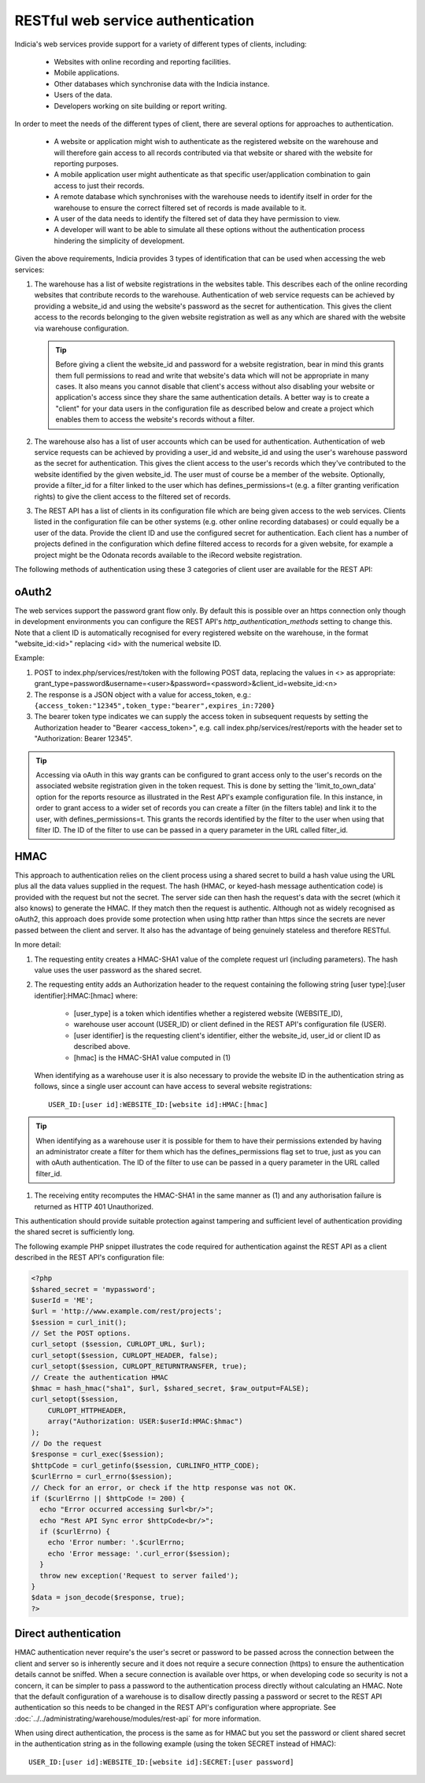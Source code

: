RESTful web service authentication
==================================

Indicia's web services provide support for a variety of different types of clients,
including:

  * Websites with online recording and reporting facilities.
  * Mobile applications.
  * Other databases which synchronise data with the Indicia instance.
  * Users of the data.
  * Developers working on site building or report writing.

In order to meet the needs of the different types of client, there are several
options for approaches to authentication.

  * A website or application might wish to authenticate as the registered website on the
    warehouse and will therefore gain access to all records contributed  via that website
    or shared with the website for reporting purposes.
  * A mobile application user might authenticate as that specific user/application
    combination to gain access to just their records.
  * A remote database which synchronises with the warehouse needs to identify itself in
    order for the warehouse to ensure the correct filtered set of records is made available
    to it.
  * A user of the data needs to identify the filtered set of data they have permission to
    view.
  * A developer will want to be able to simulate all these options without the
    authentication process hindering the simplicity of development.

Given the above requirements, Indicia provides 3 types of identification that
can be used when accessing the web services:

#. The warehouse has a list of website registrations in the websites table. This describes
   each of the online recording websites that contribute records to the warehouse.
   Authentication of web service requests can be achieved by providing a website_id and
   using the website's password as the secret for authentication. This gives the client
   access to the records belonging to the given website registration as well as any which
   are shared with the website via warehouse configuration.

   .. tip::

     Before giving a client the website_id and password for a website registration,  bear
     in mind this grants them full permissions to read and write that website's data which
     will not be appropriate in many cases. It also means you cannot disable that client's
     access without also disabling your website or application's access since they share
     the same authentication details. A better way is to create a "client"  for your data
     users in the configuration file as described below and create a project which enables
     them to access the website's records without a filter.

#. The warehouse also has a list of user accounts which can be used for
   authentication. Authentication of web service requests can be achieved by
   providing a user_id and website_id and using the user's warehouse password as
   the secret for authentication. This gives the client access to the user's
   records which they've contributed to the website identified by the given
   website_id. The user must of course be a member of the website. Optionally,
   provide a filter_id for a filter linked to the user which has
   defines_permissions=t (e.g. a filter granting verification rights) to give
   the client access to the filtered set of records.
#. The REST API has a list of clients in its configuration file which
   are being given access to the web services. Clients listed in the configuration file
   can be other systems (e.g. other online recording databases) or could equally be a user
   of the data. Provide the client ID and use the configured secret for authentication.
   Each client has a number of projects defined in the configuration which define filtered
   access to records for a given website, for example a project might be the Odonata
   records available to the iRecord website registration.

The following methods of authentication using these 3 categories of client user
are available for the REST API:

oAuth2
------

The web services support the password grant flow only. By default this is
possible over an https connection only though in development environments you
can configure the REST API's `http_authentication_methods` setting to change
this. Note that a client ID is automatically recognised for every registered
website on the warehouse, in the format "website_id:<id>" replacing <id>
with the numerical website ID.

Example:

#. POST to index.php/services/rest/token with the following POST data, replacing
   the values in <> as appropriate:
   grant_type=password&username=<user>&password=<password>&client_id=website_id:<n>
#. The response is a JSON object with a value for access_token, e.g.:
   ``{access_token:"12345",token_type:"bearer",expires_in:7200}``
#. The bearer token type indicates we can supply the access token in subsequent
   requests by setting the Authorization header to "Bearer <access_token>",
   e.g. call index.php/services/rest/reports with the header set to
   "Authorization: Bearer 12345".

.. tip::

  Accessing via oAuth in this way grants can be configured to grant access only to the
  user's records on the associated website registration given in the token request. This is
  done by setting the 'limit_to_own_data' option for the reports resource as illustrated in
  the Rest API's example configuration file. In this instance, in order to grant access to
  a wider set of records you can create a filter (in the filters table) and link it to the
  user, with defines_permissions=t. This grants the records identified by the filter to the
  user when using that filter ID. The ID of the filter to use can be passed in a query
  parameter in the URL called filter_id.

HMAC
----

This approach to authentication relies on the client process using a shared
secret to build a hash value using the URL plus all the data values supplied in
the request. The hash (HMAC, or keyed-hash message authentication code) is
provided with the request but not the secret. The server side can then hash the
request's data with the secret (which it also knows) to generate the HMAC. If
they match then the request is authentic. Although not as widely recognised as
oAuth2, this approach does provide some protection when using http rather than
https since the secrets are never passed between the client and server. It also
has the advantage of being genuinely stateless and therefore RESTful.

In more detail:

#. The requesting entity creates a HMAC-SHA1 value of the complete request url
   (including parameters). The hash value uses the user password as the shared secret.
#. The requesting entity adds an Authorization header to the request containing the
   following string [user type]:[user identifier]:HMAC:[hmac] where:

     * [user_type] is a token which identifies whether a registered website (WEBSITE_ID),
     * warehouse user account (USER_ID) or client defined in the REST API's configuration
       file (USER).
     * [user identifier] is the requesting client's identifier, either the website_id,
       user_id or client ID as described above.
     * [hmac] is the HMAC-SHA1 value computed in (1)

   When identifying as a warehouse user it is also necessary to provide the
   website ID in the authentication string as follows, since a single user
   account can have access to several website registrations::

      USER_ID:[user id]:WEBSITE_ID:[website id]:HMAC:[hmac]

.. tip::

   When identifying as a warehouse user it is possible for them to have their
   permissions extended by having an administrator create a filter for them
   which has the defines_permissions flag set to true, just as you can with
   oAuth authentication. The ID of the filter to use can be passed in a query
   parameter in the URL called filter_id.

#. The receiving entity recomputes the HMAC-SHA1 in the same manner as (1) and any
   authorisation failure is returned as HTTP 401 Unauthorized.

This authentication should provide suitable protection against tampering and sufficient
level of authentication providing the shared secret is sufficiently long.

The following example PHP snippet illustrates the code required for authentication against
the REST API as a client described in the REST API's configuration file:

.. code-block:: php

  <?php
  $shared_secret = 'mypassword';
  $userId = 'ME';
  $url = 'http://www.example.com/rest/projects';
  $session = curl_init();
  // Set the POST options.
  curl_setopt ($session, CURLOPT_URL, $url);
  curl_setopt($session, CURLOPT_HEADER, false);
  curl_setopt($session, CURLOPT_RETURNTRANSFER, true);
  // Create the authentication HMAC
  $hmac = hash_hmac("sha1", $url, $shared_secret, $raw_output=FALSE);
  curl_setopt($session,
      CURLOPT_HTTPHEADER,
      array("Authorization: USER:$userId:HMAC:$hmac")
  );
  // Do the request
  $response = curl_exec($session);
  $httpCode = curl_getinfo($session, CURLINFO_HTTP_CODE);
  $curlErrno = curl_errno($session);
  // Check for an error, or check if the http response was not OK.
  if ($curlErrno || $httpCode != 200) {
    echo "Error occurred accessing $url<br/>";
    echo "Rest API Sync error $httpCode<br/>";
    if ($curlErrno) {
      echo 'Error number: '.$curlErrno;
      echo 'Error message: '.curl_error($session);
    }
    throw new exception('Request to server failed');
  }
  $data = json_decode($response, true);
  ?>

Direct authentication
---------------------

HMAC authentication never require's the user's secret or password to be passed
across the connection between the client and server so is inherently secure and
it does not require a secure connection (https) to ensure the authentication
details cannot be sniffed. When a secure connection is available over https, or
when developing code so security is not a concern, it can be simpler to pass
a password to the authentication process directly without calculating an HMAC.
Note that the default configuration of a warehouse is to disallow directly
passing a password or secret to the REST API authentication so this needs to be
changed in the REST API's configuration where appropriate. See
:doc:`../../administrating/warehouse/modules/rest-api` for more information.

When using direct authentication, the process is the same as for HMAC but you
set the password or client shared secret in the authentication string
as in the following example (using the token SECRET instead of HMAC)::

  USER_ID:[user id]:WEBSITE_ID:[website id]:SECRET:[user password]
